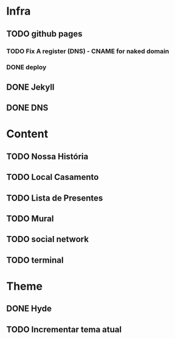 * Infra
** TODO github pages
*** TODO Fix A register (DNS) - CNAME for naked domain
*** DONE deploy
** DONE Jekyll
** DONE DNS
* Content
** TODO Nossa História
** TODO Local Casamento
** TODO Lista de Presentes
** TODO Mural
** TODO social network
** TODO terminal
* Theme
** DONE Hyde
** TODO Incrementar tema atual
